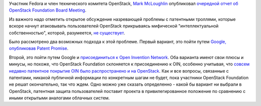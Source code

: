 .. title: OpenStack Foundation намеревается присоединиться к Open Invention Network
.. slug: openstack-foundation-намеревается-присоединиться-к-open-invention-network
.. date: 2013-08-08 16:08:48
.. tags: openstack, legal, oin, патенты
.. category:
.. link:
.. description:
.. type: text
.. author: Peter Lemenkov

Участник Fedora и член технического комитета OpenStack, `Mark
McLoughlin <https://www.openhub.net/accounts/markmc>`__ опубликовал
`очередной отчет об OpenStack Foundation Board
Meeting <http://blogs.gnome.org/markmc/2013/08/08/aug-6th-openstack-foundation-board-meeting/>`__.

Из важного надо отметить открытое обсуждение назревающей проблемы с
патентными троллями, которые вскоре начнут атаковывать пользователей
OpenStack прикрываясь мифической "интеллектуальной собственностью",
которой, разумеется, `не
существует <http://www.gnu.org/philosophy/not-ipr.ru.html>`__.

Было рассмотрено два возможных подхода к этой проблеме. Первый вариант,
это пойти путем `Google, опубликовав Patent
Promise <http://google-opensource.blogspot.com/2013/03/taking-stand-on-open-source-and-patents.html>`__.

Второй, это пойти путем Google и `присоединиться к Open Invention
Network <http://googleblog.blogspot.com/2007/08/joining-oin.html>`__. Оба
варианта имеют свои плюсы и минусы, но похоже, что OpenStack Foundation
склоняется к присоединению к OIN, особенно учитывая, что `совсем недавно
патентное покрытие OIN было распространено и на
OpenStack <http://openstack.ulitzer.com/node/2729279>`__. Как и все
вопросы, связанные с патентами, никакой публичной информации по
конкретным шагам не будет, пока участники OpenStack Foundation не решат
окончательно, так что ждем. Одно можно уже сказать определенно - какой
бы вариант ни выбрали в OpenStack, патентная защита пользователей
поставит проекта в привилегированное положение по сравнению с иными
открытыми аналогами облачных систем.

